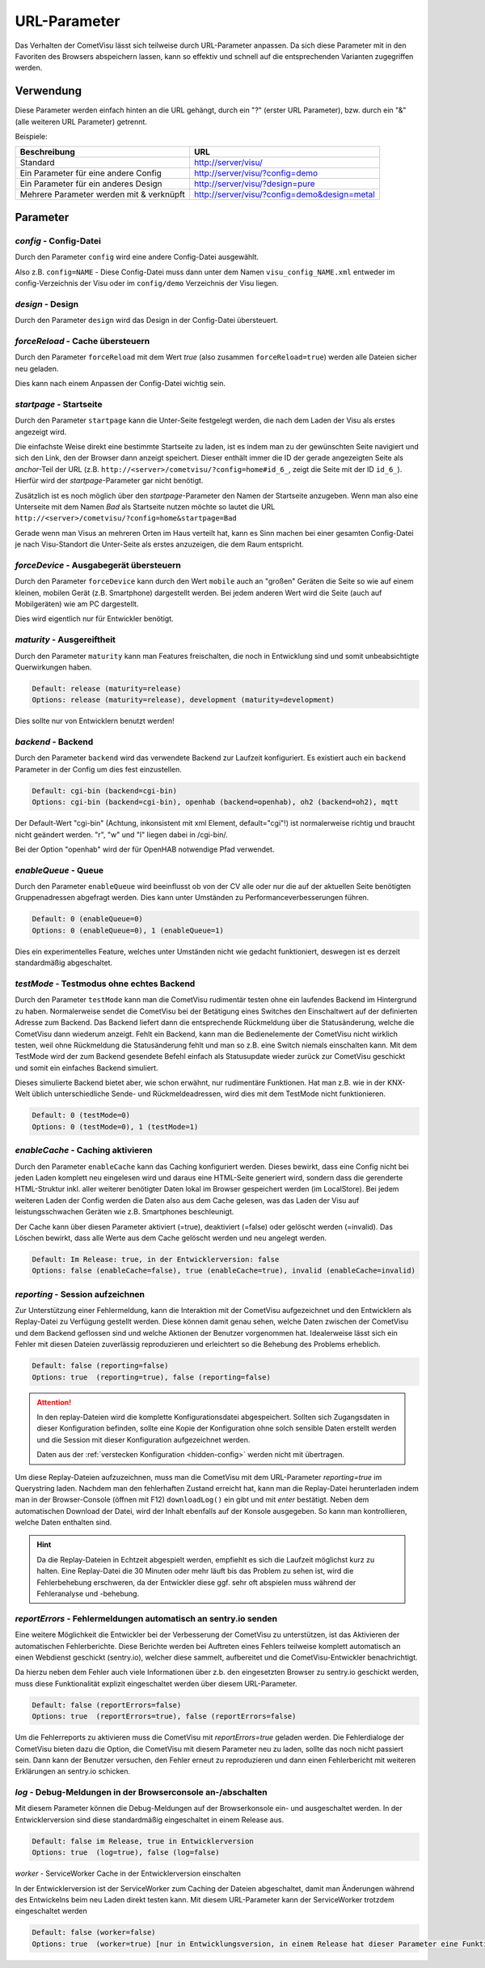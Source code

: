 .. replaces:: CometVisu/URL_parameter/de

URL-Parameter
=============

Das Verhalten der CometVisu lässt sich teilweise durch URL-Parameter
anpassen. Da sich diese Parameter mit in den Favoriten des Browsers
abspeichern lassen, kann so effektiv und schnell auf die entsprechenden
Varianten zugegriffen werden.

Verwendung
----------

Diese Parameter werden einfach hinten an die URL gehängt, durch ein "?"
(erster URL Parameter), bzw. durch ein "&" (alle weiteren URL Parameter)
getrennt.

Beispiele:

+--------------------------------------------+------------------------------------------------+
| Beschreibung                               | URL                                            |
+============================================+================================================+
| Standard                                   | http://server/visu/                            |
+--------------------------------------------+------------------------------------------------+
| Ein Parameter für eine andere Config       | http://server/visu/?config=demo                |
+--------------------------------------------+------------------------------------------------+
| Ein Parameter für ein anderes Design       | http://server/visu/?design=pure                |
+--------------------------------------------+------------------------------------------------+
| Mehrere Parameter werden mit & verknüpft   | http://server/visu/?config=demo&design=metal   |
+--------------------------------------------+------------------------------------------------+

Parameter
---------

*config* - Config-Datei
~~~~~~~~~~~~~~~~~~~~~~~

Durch den Parameter ``config`` wird eine andere Config-Datei ausgewählt.

Also z.B. ``config=NAME`` - Diese Config-Datei muss dann unter dem Namen
``visu_config_NAME.xml`` entweder im config-Verzeichnis der Visu oder im
``config/demo`` Verzeichnis der Visu liegen.

*design* - Design
~~~~~~~~~~~~~~~~~

Durch den Parameter ``design`` wird das Design in der Config-Datei
übersteuert.

*forceReload* - Cache übersteuern
~~~~~~~~~~~~~~~~~~~~~~~~~~~~~~~~~

Durch den Parameter ``forceReload`` mit dem Wert *true* (also zusammen
``forceReload=true``) werden alle Dateien sicher neu geladen.

Dies kann nach einem Anpassen der Config-Datei wichtig sein.

*startpage* - Startseite
~~~~~~~~~~~~~~~~~~~~~~~~

Durch den Parameter ``startpage`` kann die Unter-Seite festgelegt werden,
die nach dem Laden der Visu als erstes angezeigt wird.

Die einfachste Weise direkt eine bestimmte Startseite zu laden, ist es
indem man zu der gewünschten Seite navigiert und sich den Link, den der
Browser dann anzeigt speichert. Dieser enthält immer die ID der gerade
angezeigten Seite als *anchor*-Teil der URL (z.B.
``http://<server>/cometvisu/?config=home#id_6_``, zeigt die Seite mit der ID ``id_6_``).
Hierfür wird der *startpage*-Parameter gar nicht benötigt.

Zusätzlich ist es noch möglich über den *startpage*-Parameter den Namen
der Startseite anzugeben. Wenn man also eine Unterseite mit dem Namen *Bad*
als Startseite nutzen möchte so lautet die URL ``http://<server>/cometvisu/?config=home&startpage=Bad``

Gerade wenn man Visus an mehreren Orten im Haus verteilt hat, kann es
Sinn machen bei einer gesamten Config-Datei je nach Visu-Standort die
Unter-Seite als erstes anzuzeigen, die dem Raum entspricht.

*forceDevice* - Ausgabegerät übersteuern
~~~~~~~~~~~~~~~~~~~~~~~~~~~~~~~~~~~~~~~~

Durch den Parameter ``forceDevice`` kann durch den Wert ``mobile`` auch
an "großen" Geräten die Seite so wie auf einem kleinen, mobilen Gerät
(z.B. Smartphone) dargestellt werden. Bei jedem anderen Wert wird die
Seite (auch auf Mobilgeräten) wie am PC dargestellt.

Dies wird eigentlich nur für Entwickler benötigt.

*maturity* - Ausgereiftheit
~~~~~~~~~~~~~~~~~~~~~~~~~~~

Durch den Parameter ``maturity`` kann man Features freischalten, die
noch in Entwicklung sind und somit unbeabsichtigte Querwirkungen haben.

.. code::

    Default: release (maturity=release)
    Options: release (maturity=release), development (maturity=development)

Dies sollte nur von Entwicklern benutzt werden!

*backend* - Backend
~~~~~~~~~~~~~~~~~~~

Durch den Parameter ``backend`` wird das verwendete Backend zur Laufzeit
konfiguriert. Es existiert auch ein ``backend`` Parameter in der Config
um dies fest einzustellen.

.. code::

    Default: cgi-bin (backend=cgi-bin)
    Options: cgi-bin (backend=cgi-bin), openhab (backend=openhab), oh2 (backend=oh2), mqtt

Der Default-Wert "cgi-bin" (Achtung, inkonsistent mit xml Element,
default="cgi"!) ist normalerweise richtig und braucht nicht geändert
werden. "r", "w" und "l" liegen dabei in /cgi-bin/.

Bei der Option "openhab" wird der für OpenHAB notwendige Pfad verwendet.

*enableQueue* - Queue
~~~~~~~~~~~~~~~~~~~~~

Durch den Parameter ``enableQueue`` wird beeinflusst ob von der CV alle
oder nur die auf der aktuellen Seite benötigten Gruppenadressen
abgefragt werden. Dies kann unter Umständen zu Performanceverbesserungen
führen.

.. code::

    Default: 0 (enableQueue=0)
    Options: 0 (enableQueue=0), 1 (enableQueue=1)

Dies ein experimentelles Feature, welches unter Umständen nicht wie
gedacht funktioniert, deswegen ist es derzeit standardmäßig
abgeschaltet.

*testMode* - Testmodus ohne echtes Backend
~~~~~~~~~~~~~~~~~~~~~~~~~~~~~~~~~~~~~~~~~~

Durch den Parameter ``testMode`` kann man die CometVisu rudimentär testen ohne
ein laufendes Backend im Hintergrund zu haben. Normalerweise sendet die CometVisu
bei der Betätigung eines Switches den Einschaltwert auf der definierten Adresse zum
Backend. Das Backend liefert dann die entsprechende Rückmeldung über die Statusänderung,
welche die CometVisu dann wiederum anzeigt. Fehlt ein Backend, kann man die Bedienelemente der CometVisu
nicht wirklich testen, weil ohne Rückmeldung die Statusänderung fehlt und man so z.B.
eine Switch niemals einschalten kann. Mit dem TestMode wird der zum Backend gesendete Befehl einfach als
Statusupdate wieder zurück zur CometVisu geschickt und somit ein einfaches Backend simuliert.

Dieses simulierte Backend bietet aber, wie schon erwähnt, nur rudimentäre Funktionen. Hat man z.B.
wie in der KNX-Welt üblich unterschiedliche Sende- und Rückmeldeadressen, wird dies mit dem TestMode nicht
funktionieren.

.. code::

    Default: 0 (testMode=0)
    Options: 0 (testMode=0), 1 (testMode=1)

.. _enableCache:

*enableCache* - Caching aktivieren
~~~~~~~~~~~~~~~~~~~~~~~~~~~~~~~~~~

Durch den Parameter ``enableCache`` kann das Caching konfiguriert werden. Dieses bewirkt, dass eine Config
nicht bei jeden Laden komplett neu eingelesen wird und daraus eine HTML-Seite generiert wird, sondern dass
die gerenderte HTML-Struktur inkl. aller weiterer benötigter Daten lokal im Browser gespeichert werden
(im LocalStore). Bei jedem weiteren Laden der Config werden die Daten also aus dem Cache gelesen, was
das Laden der Visu auf leistungsschwachen Geräten wie z.B. Smartphones beschleunigt.

Der Cache kann über diesen Parameter aktiviert (=true), deaktiviert (=false) oder gelöscht werden (=invalid).
Das Löschen bewirkt, dass alle Werte aus dem Cache gelöscht werden und neu angelegt werden.

.. code::

    Default: Im Release: true, in der Entwicklerversion: false
    Options: false (enableCache=false), true (enableCache=true), invalid (enableCache=invalid)

.. _reporting:

*reporting* - Session aufzeichnen
~~~~~~~~~~~~~~~~~~~~~~~~~~~~~~~~~

Zur Unterstützung einer Fehlermeldung, kann die Interaktion mit der CometVisu aufgezeichnet und
den Entwicklern als Replay-Datei zu Verfügung gestellt werden. Diese können damit genau sehen, welche Daten
zwischen der CometVisu und dem Backend geflossen sind und welche Aktionen der Benutzer vorgenommen hat.
Idealerweise lässt sich ein Fehler mit diesen Dateien zuverlässig reproduzieren und erleichtert so die Behebung
des Problems erheblich.

.. code::

    Default: false (reporting=false)
    Options: true  (reporting=true), false (reporting=false)

.. ATTENTION::

    In den replay-Dateien wird die komplette Konfigurationsdatei abgespeichert. Sollten sich Zugangsdaten in dieser
    Konfiguration befinden, sollte eine Kopie der Konfiguration ohne solch sensible Daten erstellt werden
    und die Session mit dieser Konfiguration aufgezeichnet werden.

    Daten aus der :ref:`verstecken Konfiguration <hidden-config>` werden nicht mit übertragen.

Um diese Replay-Dateien aufzuzeichnen, muss man die CometVisu mit dem URL-Parameter `reporting=true` im Querystring laden.
Nachdem man den fehlerhaften Zustand erreicht hat, kann man die Replay-Datei herunterladen indem man in der
Browser-Console (öffnen mit F12) ``downloadLog()`` ein gibt und mit *enter* bestätigt.
Neben dem automatischen Download der Datei, wird der Inhalt ebenfalls auf der Konsole
ausgegeben. So kann man kontrollieren, welche Daten enthalten sind.

.. HINT::

    Da die Replay-Dateien in Echtzeit abgespielt werden, empfiehlt es sich die Laufzeit möglichst kurz zu halten.
    Eine Replay-Datei die 30 Minuten oder mehr läuft bis das Problem zu sehen ist, wird die Fehlerbehebung
    erschweren, da der Entwickler diese ggf. sehr oft abspielen muss während der Fehleranalyse und -behebung.

.. _reportErrors:

*reportErrors* - Fehlermeldungen automatisch an sentry.io senden
~~~~~~~~~~~~~~~~~~~~~~~~~~~~~~~~~~~~~~~~~~~~~~~~~~~~~~~~~~~~~~~~

Eine weitere Möglichkeit die Entwickler bei der Verbesserung der CometVisu zu unterstützen, ist das Aktivieren
der automatischen Fehlerberichte. Diese Berichte werden bei Auftreten eines Fehlers teilweise komplett automatisch
an einen Webdienst geschickt (sentry.io), welcher diese sammelt, aufbereitet und die CometVisu-Entwickler benachrichtigt.

Da hierzu neben dem Fehler auch viele Informationen über z.b. den eingesetzten Browser zu sentry.io geschickt werden,
muss diese Funktionalität explizit eingeschaltet werden über diesem URL-Parameter.

.. code::

    Default: false (reportErrors=false)
    Options: true  (reportErrors=true), false (reportErrors=false)

Um die Fehlerreports zu aktivieren muss die CometVisu mit `reportErrors=true` geladen werden. Die Fehlerdialoge
der CometVisu bieten dazu die Option, die CometVisu mit diesem Parameter neu zu laden, sollte das noch nicht passiert sein.
Dann kann der Benutzer versuchen, den Fehler erneut zu reproduzieren und dann einen Fehlerbericht mit weiteren
Erklärungen an sentry.io schicken.

.. _log:

*log* - Debug-Meldungen in der Browserconsole an-/abschalten
~~~~~~~~~~~~~~~~~~~~~~~~~~~~~~~~~~~~~~~~~~~~~~~~~~~~~~~~~~~~

Mit diesem Parameter können die Debug-Meldungen auf der Browserkonsole ein- und ausgeschaltet werden.
In der Entwicklerversion sind diese standardmäßig eingeschaltet in einem Release aus.

.. code::

    Default: false im Release, true in Entwicklerversion
    Options: true  (log=true), false (log=false)


.. _worker:

*worker* - ServiceWorker Cache in der Entwicklerversion einschalten

In der Entwicklerversion ist der ServiceWorker zum Caching der Dateien abgeschaltet, damit man Änderungen
während des Entwickelns beim neu Laden direkt testen kann. Mit diesem URL-Parameter kann der ServiceWorker
trotzdem eingeschaltet werden

.. code::

    Default: false (worker=false)
    Options: true  (worker=true) [nur in Entwicklungsversion, in einem Release hat dieser Parameter eine Funktion]
